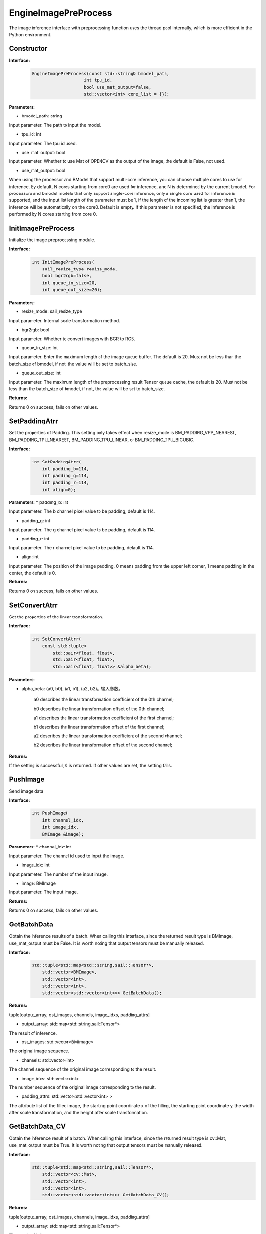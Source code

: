 EngineImagePreProcess
___________________________

The image inference interface with preprocessing function uses the thread pool internally, which is more efficient in the Python environment.

Constructor
>>>>>>>>>>>>>>>>>>>>>>>>>

**Interface:**
    .. code-block:: c

        EngineImagePreProcess(const std::string& bmodel_path, 
                            int tpu_id, 
                            bool use_mat_output=false,
                            std::vector<int> core_list = {});

**Parameters:**

* bmodel_path: string 

Input parameter. The path to input the model.

* tpu_id: int

Input parameter. The tpu id used.

* use_mat_output: bool

Input parameter. Whether to use Mat of OPENCV as the output of the image, the default is False, not used.

* use_mat_output: bool

When using the processor and BModel that support multi-core inference, you can choose multiple cores to use for inference. 
By default, N cores starting from core0 are used for inference, and N is determined by the current bmodel.
For processors and bmodel models that only support single-core inference, only a single core used for inference is supported, 
and the input list length of the parameter must be 1, if the length of the incoming list is greater than 1, the inference will be automatically on the core0.
Default is empty. If this parameter is not specified, the inference is performed by N cores starting from core 0.

InitImagePreProcess
>>>>>>>>>>>>>>>>>>>>>>>>>>

Initialize the image preprocessing module.

**Interface:**
    .. code-block:: c

        int InitImagePreProcess(
            sail_resize_type resize_mode,
            bool bgr2rgb=false,					    
            int queue_in_size=20, 
            int queue_out_size=20);

                    
**Parameters:**

* resize_mode: sail_resize_type

Input parameter. Internal scale transformation method.

* bgr2rgb: bool

Input parameter. Whether to convert images with BGR to RGB.

* queue_in_size: int

Input parameter. Enter the maximum length of the image queue buffer. The default is 20.
Must not be less than the batch_size of bmodel, if not, the value will be set to batch_size.

* queue_out_size: int

Input parameter. The maximum length of the preprocessing result Tensor queue cache, the default is 20.
Must not be less than the batch_size of bmodel, if not, the value will be set to batch_size.

**Returns:**

Returns 0 on success, fails on other values.
           

SetPaddingAtrr
>>>>>>>>>>>>>>>>>>>

Set the properties of Padding. This setting only takes effect when resize_mode is BM_PADDING_VPP_NEAREST, BM_PADDING_TPU_NEAREST, BM_PADDING_TPU_LINEAR, or BM_PADDING_TPU_BICUBIC.

**Interface:**
    .. code-block:: c

        int SetPaddingAtrr(
            int padding_b=114,
            int padding_g=114,	
            int padding_r=114, 
            int align=0);

**Parameters:**
* padding_b: int

Input parameter. The b channel pixel value to be padding, default is 114.

* padding_g: int

Input parameter. The g channel pixel value to be padding, default is 114.
                
* padding_r: int

Input parameter. The r channel pixel value to be padding, default is 114.

* align: int

Input parameter. The position of the image padding, 0 means padding from the upper left corner, 1 means padding in the center, the default is 0.
          
**Returns:**

Returns 0 on success, fails on other values.


SetConvertAtrr
>>>>>>>>>>>>>>>>>>>

Set the properties of the linear transformation.

**Interface:**
    .. code-block:: c

        int SetConvertAtrr(
            const std::tuple<
                std::pair<float, float>,
                std::pair<float, float>,
                std::pair<float, float>> &alpha_beta);

**Parameters:**

* alpha_beta: (a0, b0), (a1, b1), (a2, b2)。输入参数。

    a0 describes the linear transformation coefficient of the 0th channel;

    b0 describes the linear transformation offset of the 0th channel;

    a1 describes the linear transformation coefficient of the first channel;

    b1 describes the linear transformation offset of the first channel;

    a2 describes the linear transformation coefficient of the second channel;

    b2 describes the linear transformation offset of the second channel;

**Returns:**

If the setting is successful, 0 is returned. If other values are set, the setting fails.


PushImage
>>>>>>>>>>>>>>

Send image data

**Interface:**
    .. code-block:: c

        int PushImage(
            int channel_idx, 
            int image_idx, 
            BMImage &image);

**Parameters:**
* channel_idx: int

Input parameter. The channel id used to input the image.

* image_idx: int
                
Input parameter. The number of the input image.

* image: BMImage
                
Input parameter. The input image.

**Returns:**

Returns 0 on success, fails on other values.


GetBatchData
>>>>>>>>>>>>>>>>>>>

Obtain the inference results of a batch. When calling this interface, since the returned result type is BMImage, use_mat_output must be False. It is worth noting that output tensors must be manually released.

**Interface:**
    .. code-block:: c

        std::tuple<std::map<std::string,sail::Tensor*>, 
            std::vector<BMImage>,
            std::vector<int>,
            std::vector<int>,
            std::vector<std::vector<int>>> GetBatchData();

**Returns:**

tuple[output_array, ost_images, channels, image_idxs, padding_attrs]

* output_array: std::map<std::string,sail::Tensor*>

The result of inference.

* ost_images: std::vector<BMImage>

The original image sequence.

* channels: std::vector<int>

The channel sequence of the original image corresponding to the result.

* image_idxs: std::vector<int>

The number sequence of the original image corresponding to the result.

* padding_attrs: std::vector<std::vector<int> >

The attribute list of the filled image, the starting point coordinate x of the filling, the starting point coordinate y, the width after scale transformation, and the height after scale transformation.



GetBatchData_CV
>>>>>>>>>>>>>>>>>>>>>>>

Obtain the inference result of a batch. When calling this interface, since the returned result type is cv::Mat, use_mat_output must be True. It is worth noting that output tensors must be manually released.

**Interface:**
    .. code-block:: c

        std::tuple<std::map<std::string,sail::Tensor*>, 
            std::vector<cv::Mat>,
            std::vector<int>,
            std::vector<int>,
            std::vector<std::vector<int>>> GetBatchData_CV();

**Returns:**

tuple[output_array, ost_images, channels, image_idxs, padding_attrs]

* output_array: std::map<std::string,sail::Tensor*>

The result of inference.

* ost_images: std::vector<cv::Mat>

The original image sequence.

* channels: std::vector<int>

The channel sequence of the original image corresponding to the result.

* image_idxs: std::vector<int>

The number sequence of the original image corresponding to the result.

* padding_attrs: std::vector<std::vector<int> >

The attribute list of the filled image, the starting point coordinate x of the filling, the starting point coordinate y, the width after scale transformation, and the height after scale transformation.


get_graph_name
>>>>>>>>>>>>>>>>

Get the name of the operation graph of model.

**Interface:**
    .. code-block:: c

        std::string get_graph_name();

**Returns:**

Returns the name of the first operational graph of the model.

            
get_input_width
>>>>>>>>>>>>>>>>

Get the width of the model input.

**Interface:**
    .. code-block:: c

        int get_input_width();

**Returns:**

Returns the width of the model input.

            
get_input_height
>>>>>>>>>>>>>>>>>>>

Get the height of the model input.

**Interface:**
    .. code-block:: c

        int get_input_height();

**Returns:**

Returns the width of the model input.

            
get_output_names
>>>>>>>>>>>>>>>>>>>

Get the name of the model output Tensor.

**Interface:**
    .. code-block:: c

        std::vector<std::string> get_output_names();

**Returns:**

Returns the names of all output Tensors of the model.
   
            
get_output_shape
>>>>>>>>>>>>>>>>>>>

Get the shape of the specified output Tensor

**Interface:**
    .. code-block:: c
        
        std::vector<int> get_output_shape(const std::string& tensor_name);

**Parameters:**

* tensor_name: string

The name of the specified output Tensor.

**Returns:**

Returns the shape of the specified output Tensor.